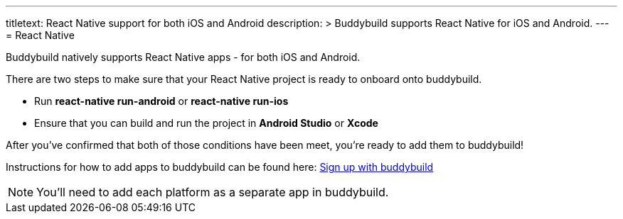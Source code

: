 ---
titletext: React Native support for both iOS and Android
description: >
  Buddybuild supports React Native for iOS and Android.
---
= React Native

Buddybuild natively supports React Native apps - for both iOS and Android.

There are two steps to make sure that your React Native project is ready
to onboard onto buddybuild.

- Run **react-native run-android** or **react-native run-ios**

- Ensure that you can build and run the project in **Android Studio** or
  **Xcode**

After you've confirmed that both of those conditions have been meet,
you're ready to add them to buddybuild!

Instructions for how to add apps to buddybuild can be found here:
link:../../../quickstart/android/select_an_app.adoc[Sign up with
buddybuild]

[NOTE]
You'll need to add each platform as a separate app in buddybuild.
